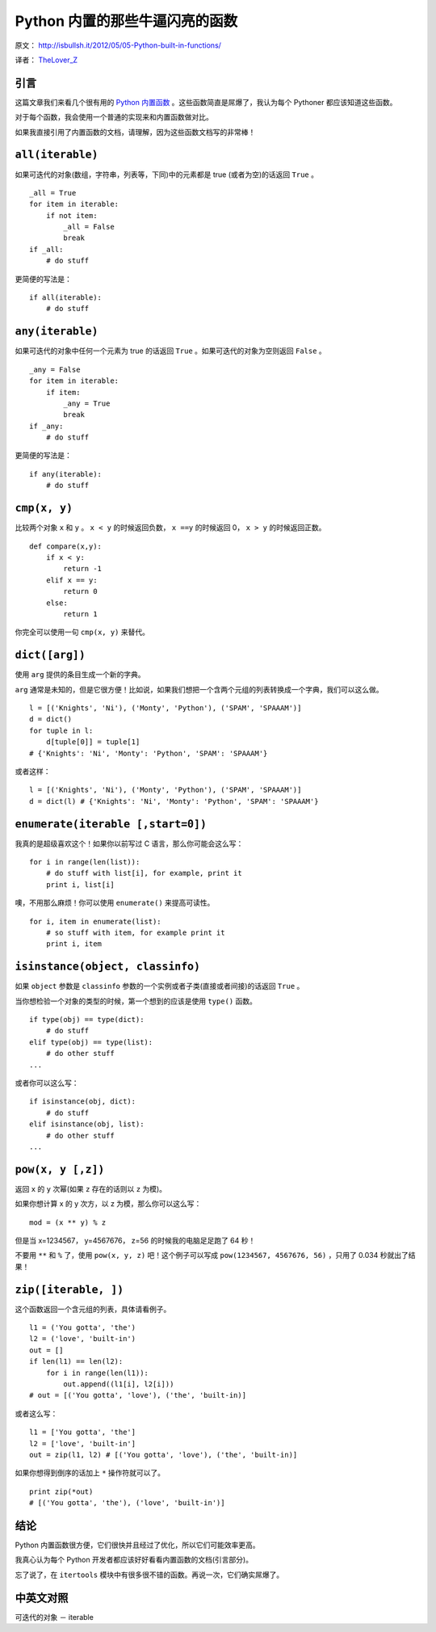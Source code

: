 Python 内置的那些牛逼闪亮的函数
=================================

原文： `<http://isbullsh.it/2012/05/05-Python-built-in-functions/>`_

译者： `TheLover_Z <http://zhuang13.de>`_ 

引言
--------

这篇文章我们来看几个很有用的 `Python 内置函数 <http://docs.python.org/release/2.7.2/library/functions.html>`_ 。这些函数简直是屌爆了，我认为每个 Pythoner 都应该知道这些函数。


对于每个函数，我会使用一个普通的实现来和内置函数做对比。

如果我直接引用了内置函数的文档，请理解，因为这些函数文档写的非常棒！

``all(iterable)``
-----------------------

如果可迭代的对象(数组，字符串，列表等，下同)中的元素都是 true (或者为空)的话返回 ``True`` 。

::

    _all = True
    for item in iterable:
        if not item:
            _all = False
            break
    if _all:
        # do stuff

更简便的写法是：

::

    if all(iterable):
        # do stuff

``any(iterable)``
---------------------

如果可迭代的对象中任何一个元素为 true 的话返回 ``True`` 。如果可迭代的对象为空则返回 ``False`` 。

::

    _any = False
    for item in iterable:
        if item:
            _any = True
            break
    if _any:
        # do stuff

更简便的写法是：

::

    if any(iterable):
        # do stuff

``cmp(x, y)``
------------------

比较两个对象 ``x`` 和 ``y`` 。 ``x < y`` 的时候返回负数， ``x ==y`` 的时候返回 0， ``x > y`` 的时候返回正数。

::

    def compare(x,y):
        if x < y:
            return -1
        elif x == y:
            return 0
        else:
            return 1

你完全可以使用一句 ``cmp(x, y)`` 来替代。

``dict([arg])``
-----------------

使用 ``arg`` 提供的条目生成一个新的字典。

``arg`` 通常是未知的，但是它很方便！比如说，如果我们想把一个含两个元组的列表转换成一个字典，我们可以这么做。

::

    l = [('Knights', 'Ni'), ('Monty', 'Python'), ('SPAM', 'SPAAAM')]
    d = dict()
    for tuple in l:
        d[tuple[0]] = tuple[1]
    # {'Knights': 'Ni', 'Monty': 'Python', 'SPAM': 'SPAAAM'}

或者这样：

::

    l = [('Knights', 'Ni'), ('Monty', 'Python'), ('SPAM', 'SPAAAM')]
    d = dict(l) # {'Knights': 'Ni', 'Monty': 'Python', 'SPAM': 'SPAAAM'}

``enumerate(iterable [,start=0])``
---------------------------------------

我真的是超级喜欢这个！如果你以前写过 C 语言，那么你可能会这么写：

::

    for i in range(len(list)):
        # do stuff with list[i], for example, print it
        print i, list[i]

噢，不用那么麻烦！你可以使用 ``enumerate()`` 来提高可读性。

::

    for i, item in enumerate(list):
        # so stuff with item, for example print it
        print i, item

``isinstance(object, classinfo)``
------------------------------------

如果 ``object`` 参数是 ``classinfo`` 参数的一个实例或者子类(直接或者间接)的话返回 ``True`` 。

当你想检验一个对象的类型的时候，第一个想到的应该是使用 ``type()`` 函数。

::

    if type(obj) == type(dict):
        # do stuff
    elif type(obj) == type(list):
        # do other stuff
    ...

或者你可以这么写：

::

    if isinstance(obj, dict):
        # do stuff
    elif isinstance(obj, list):
        # do other stuff
    ...

``pow(x, y [,z])``
---------------------

返回 ``x`` 的 ``y`` 次幂(如果 ``z`` 存在的话则以 ``z`` 为模)。

如果你想计算 x 的 y 次方，以 z 为模，那么你可以这么写：

::

    mod = (x ** y) % z

但是当 x=1234567， y=4567676， z=56 的时候我的电脑足足跑了 64 秒！

不要用 ``**`` 和 ``%`` 了，使用 ``pow(x, y, z)`` 吧！这个例子可以写成 ``pow(1234567, 4567676, 56)`` ，只用了 0.034 秒就出了结果！

``zip([iterable, ])``
-------------------------

这个函数返回一个含元组的列表，具体请看例子。

::

    l1 = ('You gotta', 'the')
    l2 = ('love', 'built-in')
    out = []
    if len(l1) == len(l2):
        for i in range(len(l1)):
            out.append((l1[i], l2[i]))
    # out = [('You gotta', 'love'), ('the', 'built-in)]

或者这么写：

::

    l1 = ['You gotta', 'the']
    l2 = ['love', 'built-in']
    out = zip(l1, l2) # [('You gotta', 'love'), ('the', 'built-in)]

如果你想得到倒序的话加上 ``*`` 操作符就可以了。

::

    print zip(*out)
    # [('You gotta', 'the'), ('love', 'built-in')]

结论
-------

Python 内置函数很方便，它们很快并且经过了优化，所以它们可能效率更高。

我真心认为每个 Python 开发者都应该好好看看内置函数的文档(引言部分)。

忘了说了，在 ``itertools`` 模块中有很多很不错的函数。再说一次，它们确实屌爆了。

中英文对照
------------

可迭代的对象 － iterable
